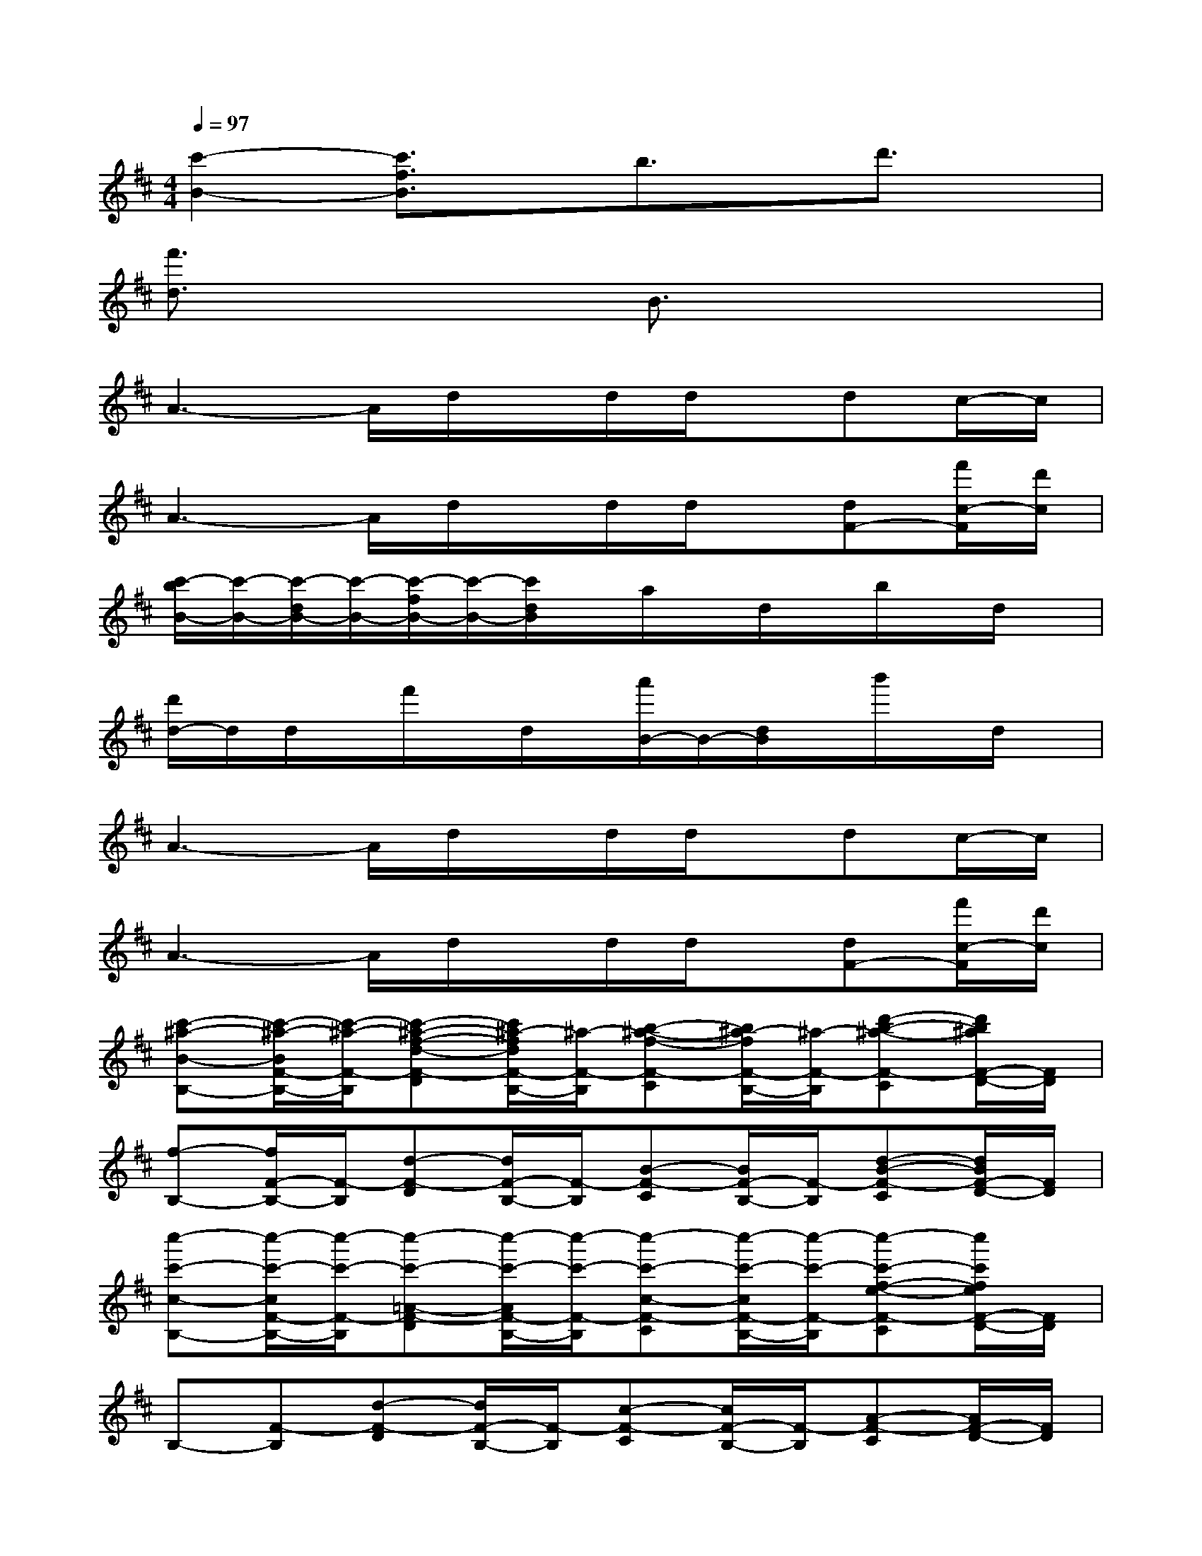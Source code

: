 X:1
T:
M:4/4
L:1/8
Q:1/4=97
K:D%2sharps
V:1
[c'2-B2-][c'3/2f3/2B3/2]x/2b3/2x/2d'3/2x/2|
[f'3/2d3/2]x2x/2B3/2x2x/2|
A3-A/2d/2x/2d/2d/2x/2dc/2-c/2|
A3-A/2d/2x/2d/2d/2x/2[dF-][f'/2c/2-F/2][d'/2c/2]|
[c'/2-b/2B/2-][c'/2-B/2-][c'/2-d/2B/2-][c'/2-B/2-][c'/2-f/2B/2-][c'/2-B/2-][c'/2d/2B/2]x/2a/2x/2d/2x/2b/2x/2d/2x/2|
[d'/2d/2-]d/2d/2x/2f'/2x/2d/2x/2[a'/2B/2-]B/2-[d/2B/2]x/2b'/2x/2d/2x/2|
A3-A/2d/2x/2d/2d/2x/2dc/2-c/2|
A3-A/2d/2x/2d/2d/2x/2[dF-][f'/2c/2-F/2][d'/2c/2]|
[c'-^a-B-B,-][c'/2-^a/2-B/2F/2-B,/2-][c'/2-^a/2-F/2-B,/2][c'-^a-f-d-F-D][c'/2^a/2-f/2d/2F/2-B,/2-][^a/2-F/2-B,/2][b-^a-f-F-C][b/2^a/2-f/2F/2-B,/2-][^a/2-F/2-B,/2][d'-b-^a-F-C][d'/2b/2^a/2F/2-D/2-][F/2D/2]|
[f-B,-][f/2F/2-B,/2-][F/2-B,/2][d-F-D][d/2F/2-B,/2-][F/2-B,/2][B-F-C][B/2F/2-B,/2-][F/2-B,/2][d-B-F-C][d/2B/2F/2-D/2-][F/2D/2]|
[c''-c'-c-B,-][c''/2-c'/2-c/2F/2-B,/2-][c''/2-c'/2-F/2-B,/2][c''-c'-=A-F-D][c''/2-c'/2-A/2F/2-B,/2-][c''/2-c'/2-F/2-B,/2][c''-c'-c-F-C][c''/2-c'/2-c/2F/2-B,/2-][c''/2-c'/2-F/2-B,/2][c''-c'-f-e-F-C][c''/2c'/2f/2e/2F/2-D/2-][F/2D/2]|
B,-[F-B,][d-F-D][d/2F/2-B,/2-][F/2-B,/2][c-F-C][c/2F/2-B,/2-][F/2-B,/2][A-F-C][A/2F/2-D/2-][F/2D/2]|
[=c''-=c'-=c-E=C][=c''-=c'-=c-E=C][=c''/2-=c'/2-=c/2][=c''/2-=c'/2-][=c''/2-=c'/2-=c/2E/2-=C/2-][=c''/2-=c'/2-E/2=C/2][=c''-=c'-=c-][=c''-=c'-=c-E=C][=c''-=c'-=c][=c''/2=c'/2E/2=C/2]x/2|
[=c'/2-=c/2-G/2E/2][=c'/2-=c/2-][=c'-=cGE]=c'/2x/2[=c'/2=c/2-G/2-][=c/2-G/2][=c'-=c-][=c'-=c-G][=c'=c-][=cG]|
[b2f2d2B2]x[b/2-f/2B/2-][b/2B/2][b-B-][b/2-B/2-][b/2-f/2B/2-][b/2-f/2d/2B/2-][b/2B/2]x|
[b2f2d2B2]x[b/2-f/2B/2-][b/2B/2][b-B-][b/2-f/2B/2-][b/2-f/2B/2-][b/2-f/2d/2B/2-][b/2B/2][f''/2f'/2][d''/2d'/2]